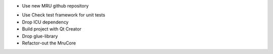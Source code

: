 + Use new MRU github repository
- Use Check test framework for unit tests
- Drop ICU dependency
- Build project with Qt Creator
- Drop glue-library
- Refactor-out the MruCore

